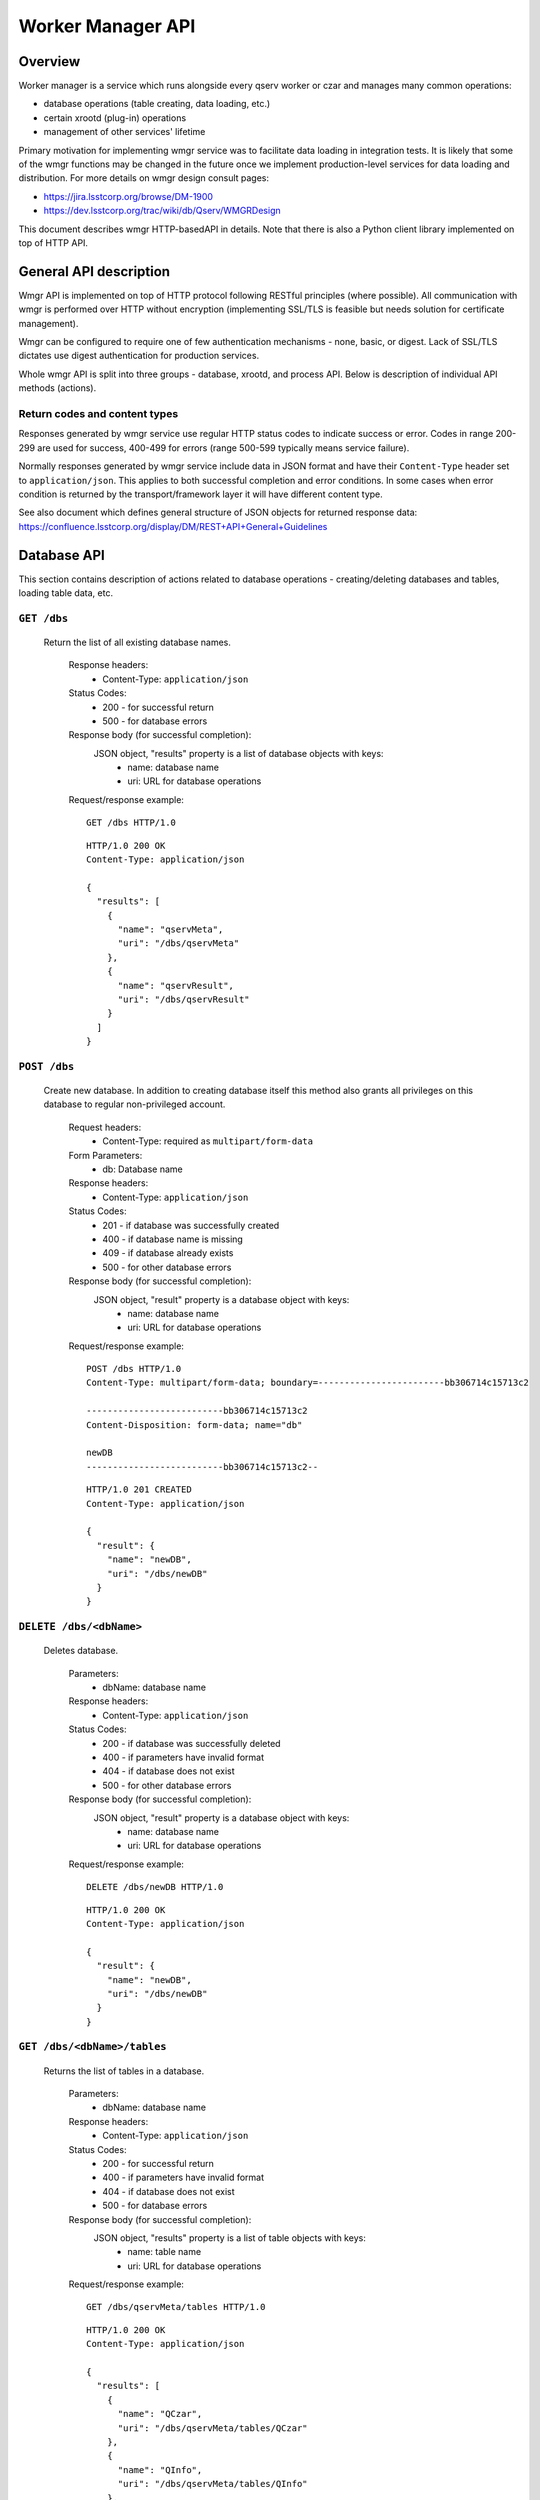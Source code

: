 Worker Manager API
##################

Overview
********

Worker manager is a service which runs alongside every qserv worker or czar and
manages many common operations:

* database operations (table creating, data loading, etc.)
* certain xrootd (plug-in) operations
* management of other services' lifetime

Primary motivation for implementing wmgr service was to facilitate data loading
in integration tests. It is likely that some of the wmgr functions may be
changed in the future once we implement production-level services for data
loading and distribution. For more details on wmgr design consult pages:

* https://jira.lsstcorp.org/browse/DM-1900
* https://dev.lsstcorp.org/trac/wiki/db/Qserv/WMGRDesign

This document describes wmgr HTTP-basedAPI in details. Note that there is also a
Python client library implemented on top of HTTP API.


General API description
***********************

Wmgr API is implemented on top of HTTP protocol following RESTful principles
(where possible). All communication with wmgr is performed over HTTP without
encryption (implementing SSL/TLS is feasible but needs solution for certificate
management).

Wmgr can be configured to require one of few authentication mechanisms - none,
basic, or digest. Lack of SSL/TLS dictates use digest authentication for
production services.

Whole wmgr API is split into three groups - database, xrootd, and process API.
Below is description of individual API methods (actions).

Return codes and content types
==============================

Responses generated by wmgr service use regular HTTP status codes to indicate
success or error. Codes in range 200-299 are used for success, 400-499 for
errors (range 500-599 typically means service failure).

Normally responses generated by wmgr service include data in JSON format and
have their ``Content-Type`` header set to ``application/json``. This applies to
both successful completion and error conditions. In some cases when error
condition is returned by the transport/framework layer it will have different
content type.

See also document which defines general structure of JSON objects for returned
response data:
https://confluence.lsstcorp.org/display/DM/REST+API+General+Guidelines


Database API
************

This section contains description of actions related to database operations -
creating/deleting databases and tables, loading table data, etc.


``GET /dbs``
============

    Return the list of all existing database names.

        Response headers:
            * Content-Type: ``application/json``

        Status Codes:
            * 200 - for successful return
            * 500 - for database errors

        Response body (for successful completion):
            JSON object, "results" property is a list of database objects with keys:
                * name: database name
                * uri: URL for database operations

        Request/response example::

            GET /dbs HTTP/1.0

        ::

            HTTP/1.0 200 OK
            Content-Type: application/json

            {
              "results": [
                {
                  "name": "qservMeta",
                  "uri": "/dbs/qservMeta"
                },
                {
                  "name": "qservResult",
                  "uri": "/dbs/qservResult"
                }
              ]
            }

``POST /dbs``
=============

    Create new database. In addition to creating database itself this method
    also grants all privileges on this database to regular non-privileged
    account.

        Request headers:
            * Content-Type: required as ``multipart/form-data``

        Form Parameters:
            * db: Database name

        Response headers:
            * Content-Type: ``application/json``

        Status Codes:
            * 201 - if database was successfully created
            * 400 - if database name is missing
            * 409 - if database already exists
            * 500 - for other database errors

        Response body (for successful completion):
            JSON object, "result" property is a database object with keys:
                * name: database name
                * uri: URL for database operations

        Request/response example::

            POST /dbs HTTP/1.0
            Content-Type: multipart/form-data; boundary=------------------------bb306714c15713c2

            --------------------------bb306714c15713c2
            Content-Disposition: form-data; name="db"

            newDB
            --------------------------bb306714c15713c2--

        ::

            HTTP/1.0 201 CREATED
            Content-Type: application/json

            {
              "result": {
                "name": "newDB",
                "uri": "/dbs/newDB"
              }
            }

``DELETE /dbs/<dbName>``
========================

    Deletes database.

        Parameters:
            * dbName: database name

        Response headers:
            * Content-Type: ``application/json``

        Status Codes:
            * 200 - if database was successfully deleted
            * 400 - if parameters have invalid format
            * 404 - if database does not exist
            * 500 - for other database errors

        Response body (for successful completion):
            JSON object, "result" property is a database object with keys:
                * name: database name
                * uri: URL for database operations

        Request/response example::

            DELETE /dbs/newDB HTTP/1.0

        ::

            HTTP/1.0 200 OK
            Content-Type: application/json

            {
              "result": {
                "name": "newDB",
                "uri": "/dbs/newDB"
              }
            }

``GET /dbs/<dbName>/tables``
============================

    Returns the list of tables in a database.

        Parameters:
            * dbName: database name

        Response headers:
            * Content-Type: ``application/json``

        Status Codes:
            * 200 - for successful return
            * 400 - if parameters have invalid format
            * 404 - if database does not exist
            * 500 - for database errors

        Response body (for successful completion):
            JSON object, "results" property is a list of table objects with keys:
                * name: table name
                * uri: URL for database operations

        Request/response example::

            GET /dbs/qservMeta/tables HTTP/1.0

        ::

            HTTP/1.0 200 OK
            Content-Type: application/json

            {
              "results": [
                {
                  "name": "QCzar",
                  "uri": "/dbs/qservMeta/tables/QCzar"
                },
                {
                  "name": "QInfo",
                  "uri": "/dbs/qservMeta/tables/QInfo"
                },
                ...
              ]
            }

``POST /dbs/<dbName>/tables``
=============================

    Create new table.

    If ``schemaSource`` (see below) is "request" then request must include
    ``schema`` parameter which is an SQL DDL statement starting with 'CREATE
    TABLE TableName ...'.

    If ``schemaSource`` is "css" then ``table`` parameter must be specified.
    Table schema will be extracted from CSS in this case, ``schemaSource`` must
    not be given.

        Parameters:
            * dbName: database name

        Request headers:
            * Content-Type: required as ``multipart/form-data``

        Form Parameters:
            * table: Table name
            * schemaSource: source for schema name, possible
              values: "request", "css", (default: "request")
            * schema: complete "CREATE TABLE ..." statement
              (optional)
            * chunkColumns: boolean flag, false by default,
              accepted values: '0', '1', 'yes', 'no', 'false', 'true'. If set
              to true then delete columns "_chunkId", "_subChunkId" from table
              (if they exist) and add columns "chunkId", "subChunkId" (if they
              don't exist)

        Response headers:
            * Content-Type: ``application/json``

        Status Codes:
            * 201 - if table was successfully created
            * 400 - if parameters have invalid format or if form
              parameters are missing or conflicting
            * 409 - if table already exists
            * 500 - if table is not defined in CSS or other
              database errors

        Response body (for successful completion):
            JSON object, "result" property is a table object with keys:
                * name: database name
                * uri: URL for database operations

        Request/response example::

            POST /dbs/newDB/tables HTTP/1.0
            Content-Type: multipart/form-data; boundary=------------------------c5c44964f0f9add0

            --------------------------c5c44964f0f9add0
            Content-Disposition: form-data; name="schema"

            CREATE TABLE newTable (I INT)
            --------------------------c5c44964f0f9add0
            Content-Disposition: form-data; name="table"

            newTable
            --------------------------c5c44964f0f9add0--

        ::

            HTTP/1.0 201 CREATED
            Content-Type: application/json

            {
              "result": {
                "name": "newTable",
                "uri": "/dbs/newDB/tables/newTable"
              }
            }

``DELETE /dbs/<dbName>/tables/<tblName>``
=========================================

    Drop a table and optionally all chunk/overlap tables.

        Parameters:
            * dbName: database name
            * tblName: table name

        Query Parameters:
            * dropChunks: boolean flag, false by default, accepted
              values: '0', '1', 'yes', 'no', 'false', 'true'

        Response headers:
            * Content-Type: ``application/json``

        Status Codes:
            * 200 - if table was successfully deleted
            * 400 - if parameters have invalid format
            * 404 - if table does not exist
            * 500 - for other database errors

        Response body (for successful completion):
            JSON object, "result" property is a table object with keys:
                * name: database name
                * uri: URL for database operations

        Request/response example::

            DELETE /dbs/newDB/tables/newTable HTTP/1.0

        ::

            HTTP/1.0 200 OK
            Content-Type: application/json

            {
              "result": {
                "name": "newTable",
                "uri": "/dbs/newDB/tables/newTable"
              }
            }


``GET /dbs/<dbName>/tables/<tblName>/schema``
=============================================

    Return result of SHOW CREATE TABLE statement for given table.

        Parameters:
            * dbName: database name
            * tblName: table name

        Response headers:
            * Content-Type: ``application/json``

        Status Codes:
            * 200 - for successful return
            * 400 - if parameters have invalid format
            * 404 - if table does not exist
            * 500 - for database errors

        Response body (for successful completion):
            JSON object, "result" property is a string with resulting schema.
                * name: table name
                * uri: URL for database operations

        Request/response example::

            GET /dbs/newDB/tables/newTable/schema HTTP/1.0

        ::

            HTTP/1.0 200 OK
            Content-Type: application/json

            {
              "result": "CREATE TABLE `newTable` (\n  `I` int(11) DEFAULT NULL\n) ENGINE=MyISAM DEFAULT CHARSET=latin1"
            }

``GET /dbs/<dbName>/tables/<tblName>/columns``
==============================================

    Return result of SHOW COLUMNS statement for given table.

        Parameters:
            * dbName: database name
            * tblName: table name

        Response headers:
            * Content-Type: ``application/json``

        Status Codes:
            * 200 - for successful return
            * 400 - if parameters have invalid format
            * 404 - if table does not exist
            * 500 - for database errors

        Response body (for successful completion):
            JSON object, "results" property is a list of column
            objects with keys: name, type, key, default, null

        Request/response example::

            GET /dbs/newDB/tables/newTable/columns HTTP/1.0

        ::

            HTTP/1.0 200 OK
            Content-Type: application/json

            {
              "results": [
                {
                  "default": null,
                  "key": "",
                  "name": "I",
                  "null": "YES",
                  "type": "int(11)"
                }
              ]
            }

``GET /dbs/<dbName>/tables/<tblName>/chunks``
=============================================

    Return the list of chunks in a table. For non-chunked table empty list
    is returned.

        Parameters:
            * dbName: database name
            * tblName: table name

        Response headers:
            * Content-Type: ``application/json``

        Status Codes:
            * 200 - for successful return
            * 400 - if parameters have invalid format
            * 404 - if table does not exist
            * 500 - for database errors

        Response body (for successful completion):
            JSON object, "results" property is a list of chunk objects with keys:
                * chunkId: chunk number (integer)
                * chunkTable: true if chunk has regular chunk
                  table (boolean)
                * overlapTable: true if chunk has overlap
                  table (boolean)
                * uri: URL for chunk operations

        Request/response example::

            GET /dbs/qservTest_case01_qserv/tables/Object/chunks HTTP/1.0

        ::

            HTTP/1.0 200 OK
            Content-Type: application/json

            {
              "results": [
                {
                  "chunkId": 7648,
                  "chunkTable": true,
                  "overlapTable": true,
                  "uri": "/dbs/qservTest_case01_qserv/tables/Object/chunks/7648"
                },
                ...
              ]
            }

``POST /dbs/<dbName>/tables/<tblName>/chunks``
==============================================

    Create new chunk.

        Parameters:
            * dbName: database name
            * tblName: table name

        Request headers:
            * Content-Type: required as ``multipart/form-data``

        Form Parameters:
            * chunkId: chunk ID, non-negative integer
            * overlapFlag: if true then create overlap table too
              (default is true), accepted values: '0', '1', 'yes', 'no',
              'false', 'true'

        Response headers:
            * Content-Type: ``application/json``

        Status Codes:
            * 201 - if chunk tables were successfully created
            * 400 - if parameters have invalid format or if form
              parameters are missing or conflicting
            * 404 - if table is missing
            * 409 - if chunk table already exists
            * 500 - if table is not defined in CSS or other
              database errors

        Response body (for successful completion):
            JSON object, "result" property is a chunk object with keys:
                * chunkId: chunk number (integer)
                * chunkTable: true if chunk has regular chunk
                  table (boolean)
                * overlapTable: true if chunk has overlap
                  table (boolean)
                * uri: URL for chunk operations

        Request/response example::

            POST /dbs/newDB/tables/newTable/chunks HTTP/1.0
            Content-Type: multipart/form-data; boundary=------------------------df029da2ec8387ce

            --------------------------df029da2ec8387ce
            Content-Disposition: form-data; name="chunkId"

            1000
            --------------------------df029da2ec8387ce--

        ::

            HTTP/1.0 201 CREATED
            Content-Type: application/json

            {
              "result": {
                "chunkId": 1000,
                "chunkTable": true,
                "overlapTable": true,
                "uri": "/dbs/newDB/tables/newTable/chunks/1000"
              }
            }

``DELETE /dbs/<dbName>/tables/<tblName>/chunks/<chunkId>``
==========================================================

    Delete chunk from a table, both chunk data and overlap data is dropped.

        Parameters:
            * dbName: database name
            * tblName: table name
            * chunkId: chunk number, non-negative integer

        Response headers:
            * Content-Type: ``application/json``

        Status Codes:
            * 200 - if table was successfully deleted
            * 400 - if parameters have invalid format
            * 404 - if table does not exist
            * 500 - for other database errors

        Response body (for successful completion):
            JSON object, "result" property is a chunk object with keys:
                * chunkId: chunk number (integer)
                * chunkTable: true if chunk has regular chunk
                  table (boolean)
                * overlapTable: true if chunk has overlap
                  table (boolean)
                * uri: URL for chunk operations

        Request/response example::

            DELETE /dbs/newDB/tables/newTable/chunks/1000 HTTP/1.0

        ::

            HTTP/1.0 200 OK
            Content-Type: application/json

            {
              "result": {
                "chunkId": 1000,
                "chunkTable": true,
                "overlapTable": true,
                "uri": "/dbs/newDB/tables/newTable/chunks/1000"
              }
            }

``POST /<dbName>/tables/<tblName>/data``
========================================

    Upload data into a table using file format supported by mysql command
    LOAD DATA [LOCAL] INFILE.

        Parameters:
            * dbName: database name
            * tblName: table name

        Request headers:
            * Content-Type: required as ``multipart/form-data``

        Form Parameters:
            * table-data: the data come in original LOAD DATA
              format with ``binary/octet-stream`` content type and binary
              encoding, and it may be compressed with gzip.
            * load-options: set of options encoded with usual
              ``application/x-www-form-urlencoded`` content type, options are:
              - delimiter - defaults to TAB
              - enclose - defaults to empty string (strings are not enclosed)
              - escape - defaults to backslash
              - terminate - defaults to newline
              - compressed - "0" or "1", by default is guessed from file extension (.gz)

        Response headers:
            * Content-Type: ``application/json``

        Status Codes:
            * 201 - if chunk tables were successfully created
            * 400 - if parameters have invalid format or if form
              parameters are missing or conflicting
            * 404 - if table is missing
            * 409 - if chunk table already exists
            * 500 - if table is not defined in CSS or other
              database errors

        Response body (for successful completion):
            JSON object, "result" property is an object with keys:
                * status: string "OK"
                * count: count of rows added to a table

        Request/response example::

            POST /dbs/newDB/tables/newTable/data HTTP/1.0
            Content-Type: multipart/form-data; boundary=------------------------345ad77805210ac6

            --------------------------345ad77805210ac6
            Content-Disposition: form-data; name="table-data"; filename="table.dat.gz"
            Content-Type: application/octet-stream

            .....<.U..table.dat.3.2400.2.bS..;.......

            --------------------------345ad77805210ac6
            Content-Disposition: form-data; name="load-options"

            compressed=1&delimiter=%2C
            --------------------------345ad77805210ac6--

        ::

            HTTP/1.0 200 OK
            Content-Type: application/json

            {
              "result": {
                "count": 4,
                "status": "OK"
              }
            }

``POST /<dbName>/tables/<tblName>/chunks/<chunkId>/data``
=========================================================

    Upload data into a chunk table using file format supported by mysql
    command LOAD DATA [LOCAL] INFILE.

    This method works exactly as previous one taking the same form parameter
    but it loads data into a chunk and has additional URL parameter specifying
    chunk number.

``POST /<dbName>/tables/<tblName>/chunks/<chunkId>/overlap``
============================================================

    Upload data into overlap table using file format supported by mysql
    command LOAD DATA [LOCAL] INFILE.

    This method works exactly as previous one taking the same form parameter
    but it loads data into an overlap table and has additional URL parameter
    specifying chunk number.

``GET /dbs/<dbName>/tables/<tblName>/index``
============================================

    Return index data (array of (objectId, chunkId, subChunkId) triplets).

        Parameters:
            * dbName: database name
            * tblName: table name
            * chunkId: chunk number (non-negative integer)

        Query Parameters:
            * columns: specifies comma-separated list of three
              column names. Default column names are "objectId", "chunkId",
              "subChunkId". Result returns columns in the same order as they
              are specified in 'columns' argument.

        Response headers:
            * Content-Type: ``application/json``

        Status Codes:
            * 200 - for successful return
            * 400 - if parameters have invalid format
            * 404 - if table does not exist
            * 500 - for other database errors

        Response body (for successful completion):
            JSON object, "result" property is an object with keys:
                * description: array of three objects
                  describing columns, each with keys "name" (column name) and
                  "type" (MySQL type name)
                * rows: array of arrays of integers

        Request/response example::

            GET /dbs/qservTest_case01_qserv/tables/Object/index HTTP/1.1

        ::

            HTTP/1.0 200 OK
            Content-Type: application/json

            {
              "result": {
                "description": [
                  {
                    "name": "objectId",
                    "type": "LONGLONG"
                  },
                  {
                    "name": "chunkId",
                    "type": "LONG"
                  },
                  {
                    "name": "subChunkId",
                    "type": "LONG"
                  }
                ],
                "rows": [
                  [
                    386937898687249,
                    6630,
                    897
                  ],
                  [
                    386942193651348,
                    6630,
                    660
                  ],
                  ...
                ]
              }
            }

``GET /dbs/<dbName>/tables/<tblName>/chunks/<chunkId>/index``
=============================================================

    Return index data (array of (objectId, chunkId, subChunkId) triplets)
    for single chunk.

    Does the same as previous method but for one chunk from partitioned
    table. Useful when index for whole table may be too big.

        Request/response example::

            GET /dbs/qservTest_case01_qserv/tables/Object/chunks/7648/index HTTP/1.0

        ::

            HTTP/1.0 200 OK
            Content-Type: application/json

            {
              "result": {
                "description": [
                  {
                    "name": "objectId",
                    "type": "LONGLONG"
                  },
                  {
                    "name": "chunkId",
                    "type": "LONG"
                  },
                  {
                    "name": "subChunkId",
                    "type": "LONG"
                  }
                ],
                "rows": [
                  [
                    433306365599363,
                    7648,
                    5
                  ],
                  [
                    433314955527561,
                    7648,
                    10
                  ],
                  ...
                ]
              }
            }


Xrootd API
**********

This section contains description of actions related to xrootd operations - e.g.
publishing database via xrootd.


``GET /xrootd/dbs``
===================

    Return the list of databases known to xrootd.

        Response headers:
            * Content-Type: ``application/json``

        Status Codes:
            * 200 - for success
            * 500 - for other database errors

        Response body (for successful completion):
            JSON object, "results" property is a list of database objects with keys:
                * name: database name
                * uri: URL for *xrootd* database operations

        Request/response example::

            GET /xrootd/dbs HTTP/1.0

        ::

            HTTP/1.0 200 OK
            Content-Type: application/json

            {
              "results": [
                {
                  "name": "qservTest_case01_qserv",
                  "uri": "/xrootd/dbs/qservTest_case01_qserv"
                }
              ]
            }

``POST /xrootd/dbs``
====================

    Register new database in xrootd chunk inventory.

        Request headers:
            * Content-Type: required as ``multipart/form-data``

        Form Parameters:
            * db: database name (required)
            * xrootdRestart: if set to 'no' then do not restart
              xrootd (defaults to yes)

        Response headers:
            * Content-Type: ``application/json``

        Status Codes:
            * 201 - if database was successfully registered
            * 400 - if parameters are missing or have invalid
              format
            * 409 - if database is already registered
            * 500 - on other database errors

        Response body (for successful completion):
            JSON object, "results" property is a database object with keys:
                * name: database name
                * uri: URL for *xrootd* database operations

        Request/response example::

            POST /xrootd/dbs HTTP/1.0
            Content-Type: multipart/form-data; boundary=------------------------370e6e4d60b7499e

            --------------------------370e6e4d60b7499e
            Content-Disposition: form-data; name="db"

            newDB
            --------------------------370e6e4d60b7499e
            Content-Disposition: form-data; name="xrootdRestart"

            no
            --------------------------370e6e4d60b7499e--

        ::

            HTTP/1.0 200 OK
            Content-Type: application/json

            {
              "result": {
                "name": "newDB",
                "uri": "/xrootd/dbs/newDB"
              }
            }

``DELETE /xrootd/dbs/<dbName>``
===============================

    Unregister database from xrootd chunk inventory.

        Parameters:
            * dbName: database name

        Query Parameters:
            * xrootdRestart: if set to 'no' then do not restart
              xrootd (defaults to yes)

        Response headers:
            * Content-Type: ``application/json``

        Status Codes:
            * 200 - for success
            * 400 - if parameters have invalid format
            * 409 - if database is not registered
            * 500 - for other database errors

        Response body (for successful completion):
            JSON object, "results" property is a database object with keys:
                * name: database name
                * uri: URL for *xrootd* database operations

        Request/response example::

            DELETE /xrootd/dbs/newDB?xrootdRestart=no HTTP/1.0

        ::

            HTTP/1.0 200 OK
            Content-Type: application/json

            {
              "result": {
                "name": "newDB",
                "uri": "/xrootd/dbs/newDB"
              }
            }

``GET /xrootd/dbs/<dbName>``
============================

    Return the list of chunk IDs in a database as known to xrootd.

    .. note:: Not implemented yet.


Services API
************

This section contains description of actions related to operations on services -
e.g. stopping and starting processes.


``GET /services``
=================

    Return the list of services.

        Response headers:
            * Content-Type: ``application/json``

        Status Codes:
            * 200 - for success

        Response body (for successful completion):
            JSON object, "results" property is a list of service objects with keys:
                * name: service name
                * uri: URL for service operations

        Request/response example::

            GET /services HTTP/1.0

        ::

            HTTP/1.0 200 OK
            Content-Type: application/json

            {
              "results": [
                {
                  "name": "xrootd",
                  "uri": "/services/xrootd"
                },
                {
                  "name": "mysqld",
                  "uri": "/services/mysqld"
                }
              ]
            }

``GET /services/<service>``
===========================

    Return service state.

        Parameters:
            * service: service name

        Response headers:
            * Content-Type: ``application/json``

        Status Codes:
            * 200 - for success
            * 404 - for invalid service name

        Response body (for successful completion):
            JSON object, "result" property is a service object with keys:
                * name: service name
                * state: one of "active" or "stopped"
                * uri: URL for service operations

        Request/response example::

            GET /services/mysqld HTTP/1.0

        ::

            HTTP/1.0 200 OK
            Content-Type: application/json

            {
              "result": {
                "name": "mysqld",
                "state": "active",
                "uri": "/services/mysqld"
              }
            }

``PUT /services/<service>``
===========================

    Execute some action on service, like "stop" or "restart".

        Parameters:
            * service: service name

        Request headers:
            * Content-Type: required as ``multipart/form-data``

        Form Parameters:
            * action: action: one of 'stop', 'start', 'restart'
              (required)

        Response headers:
            * Content-Type: ``application/json``

        Status Codes:
            * 200 - for success
            * 400 - if parameters are missing or have invalid
              format
            * 409 - if action has failed

        Response body (for successful completion):
            JSON object, "result" property is a service object with keys:
                * name: service name
                * state: state of service after action, one of
                  "active" or "stopped"
                * uri: URL for service operations

        Request/response example::

            PUT /services/mysqld HTTP/1.0
            Content-Type: multipart/form-data; boundary=------------------------48169e483bc7d12e

            --------------------------48169e483bc7d12e
            Content-Disposition: form-data; name="action"

            restart
            --------------------------48169e483bc7d12e--

        ::

            HTTP/1.0 200 OK
            Content-Type: application/json

            {
              "result": {
                "name": "mysqld",
                "state": "active",
                "uri": "/services/mysqld"
              }
            }
